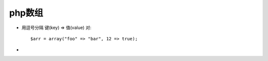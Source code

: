 .. _php_basic_array:

php数组
=============


* 用逗号分隔 键(key) => 值(value) 对::

    $arr = array("foo" => "bar", 12 => true);

* 





